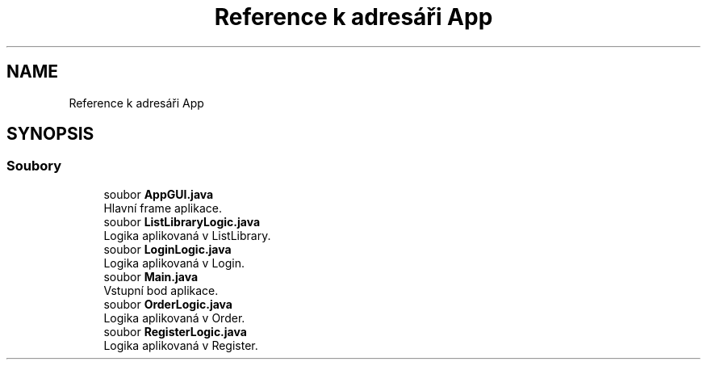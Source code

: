 .TH "Reference k adresáři App" 3 "ne 17. kvě 2020" "Version 1" "Dokumentace BookLibrary" \" -*- nroff -*-
.ad l
.nh
.SH NAME
Reference k adresáři App
.SH SYNOPSIS
.br
.PP
.SS "Soubory"

.in +1c
.ti -1c
.RI "soubor \fBAppGUI\&.java\fP"
.br
.RI "Hlavní frame aplikace\&. "
.ti -1c
.RI "soubor \fBListLibraryLogic\&.java\fP"
.br
.RI "Logika aplikovaná v ListLibrary\&. "
.ti -1c
.RI "soubor \fBLoginLogic\&.java\fP"
.br
.RI "Logika aplikovaná v Login\&. "
.ti -1c
.RI "soubor \fBMain\&.java\fP"
.br
.RI "Vstupní bod aplikace\&. "
.ti -1c
.RI "soubor \fBOrderLogic\&.java\fP"
.br
.RI "Logika aplikovaná v Order\&. "
.ti -1c
.RI "soubor \fBRegisterLogic\&.java\fP"
.br
.RI "Logika aplikovaná v Register\&. "
.in -1c
